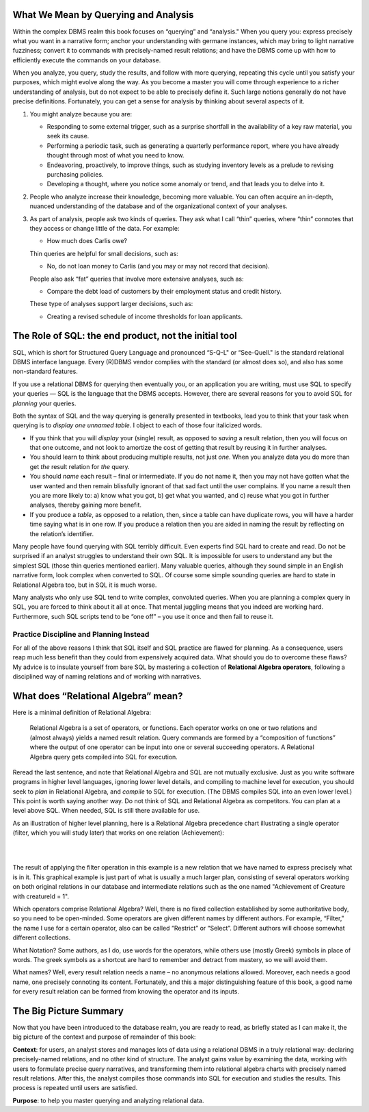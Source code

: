 What We Mean by Querying and Analysis
--------------------------------------

Within the complex DBMS realm this book focuses on “querying” and “analysis." When you query you: express precisely what you want in a narrative form; anchor your understanding with germane instances, which may bring to light narrative fuzziness; convert it to commands with precisely-named result relations; and have the DBMS come up with how to efficiently execute the commands on your database.

When you analyze, you query, study the results, and follow with more querying, repeating this cycle until you satisfy your purposes, which might evolve along the way. As you become a master you will come through experience to a richer understanding of analysis, but do not expect to be able to precisely define it. Such large notions generally do not have precise definitions. Fortunately, you can get a sense for analysis by thinking about several aspects of it.

1. You might analyze because you are:

   -  Responding to some external trigger, such as a surprise shortfall in the availability of a key raw material, you seek its cause.

   -  Performing a periodic task, such as generating a quarterly performance report, where you have already thought through most of what you need to know.

   -  Endeavoring, proactively, to improve things, such as studying inventory levels as a prelude to revising purchasing policies.

   -  Developing a thought, where you notice some anomaly or trend, and that leads you to delve into it.

2. People who analyze increase their knowledge, becoming more valuable. You can often acquire an in-depth, nuanced understanding of the database and of the organizational context of your analyses.

3. As part of analysis, people ask two kinds of queries. They ask what I call “thin” queries, where “thin” connotes that they access or change little of the data. For example:

   -  How much does Carlis owe?

   Thin queries are helpful for small decisions, such as:

   -  No, do not loan money to Carlis (and you may or may not record that decision).

   People also ask “fat” queries that involve more extensive analyses, such as:

   -  Compare the debt load of customers by their employment status and credit history.

   These type of analyses support larger decisions, such as:

   -  Creating a revised schedule of income thresholds for loan applicants.


The Role of SQL: the end product, not the initial tool
------------------------------------------------------

SQL, which is short for Structured Query Language and pronounced “S-Q-L" or “See-Quell." is the standard relational DBMS interface language. Every (R)DBMS vendor complies with the standard (or almost does so), and also has some non-standard features.

If you use a relational DBMS for querying then eventually you, or an application you are writing, must use SQL to specify your queries — SQL is the language that the DBMS accepts. However, there are several reasons for you to avoid SQL for *planning* your queries.

Both the syntax of SQL and the way querying is generally presented in textbooks, lead you to think that your task when querying is to *display one unnamed table*. I object to each of those four italicized words.

-  If you think that you will *display* your (single) result, as opposed to *saving* a result relation, then you will focus on that one outcome, and not look to amortize the cost of getting that result by reusing it in further analyses.

-  You should learn to think about producing multiple results, not just *one*. When you analyze data you do more than get *the* result relation for *the* query.

-  You should *name* each result – final or intermediate. If you do not name it, then you may not have gotten what the user wanted and then remain blissfully ignorant of that sad fact until the user complains. If you name a result then you are more likely to: a) know what you got, b) get what you wanted, and c) reuse what you got in further analyses, thereby gaining more benefit.

-  If you produce a *table*, as opposed to a relation, then, since a table can have duplicate rows, you will have a harder time saying what is in one row. If you produce a relation then you are aided in naming the result by reflecting on the relation’s identifier.

Many people have found querying with SQL terribly difficult. Even experts find SQL hard to create and read. Do not be surprised if an analyst struggles to understand their own SQL. It is impossible for users to understand any but the simplest SQL (those thin queries mentioned earlier). Many valuable queries, although they sound simple in an English narrative form, look complex when converted to SQL. Of course some simple sounding queries are hard to state in Relational Algebra too, but in SQL it is much worse.

Many analysts who only use SQL tend to write complex, convoluted queries. When you are planning a complex query in SQL, you are forced to think about it all at once. That mental juggling means that you indeed are working hard. Furthermore, such SQL scripts tend to be “one off” – you use it once and then fail to reuse it.

Practice Discipline and Planning Instead
~~~~~~~~~~~~~~~~~~~~~~~~~~~~~~~~~~~~~~~~~

For all of the above reasons I think that SQL itself and SQL practice are flawed for planning. As a consequence, users reap much less benefit than they could from expensively acquired data. What should you do to overcome these flaws? My advice is to insulate yourself from bare SQL by mastering a collection of **Relational Algebra operators**, following a disciplined way of naming relations and of working with narratives.

What does “Relational Algebra” mean?
-------------------------------------

Here is a minimal definition of Relational Algebra:

      Relational Algebra is a set of operators, or functions. Each operator works on one or two relations and (almost always) yields a named result relation. Query commands are formed by a “composition of functions” where the output of one operator can be input into one or several succeeding operators. A Relational Algebra query gets compiled into SQL for execution.

Reread the last sentence, and note that Relational Algebra and SQL are not mutually exclusive. Just as you write software programs in higher level languages, ignoring lower level details, and compiling to machine level for execution, you should seek to *plan* in Relational Algebra, and *compile* to SQL for execution. (The DBMS compiles SQL into an even lower level.) This point is worth saying another way. Do not think of SQL and Relational Algebra as competitors. You can plan at a level above SQL. When needed, SQL is still there available for use.

As an illustration of higher level planning, here is a Relational Algebra precedence chart illustrating a single operator (filter, which you will study later) that works on one relation (Achievement):

|

.. image:: ../img/UnaryExamples/AchievementFilter.png
    :height: 200px
    :align: center
    :alt: Achievement filter operation chart

|

The result of applying the filter operation in this example is a new relation that we have named to express precisely what is in it. This graphical example is just part of what is usually a much larger plan, consisting of several operators working on both original relations in our database and intermediate relations such as the one named "Achievement of Creature with creatureId = 1".

Which operators comprise Relational Algebra? Well, there is no fixed collection established by some authoritative body, so you need to be open-minded. Some operators are given different names by different authors. For example, “Filter," the name I use for a certain operator, also can be called “Restrict” or “Select”. Different authors will choose somewhat different collections.

What Notation? Some authors, as I do, use words for the operators, while others use (mostly Greek) symbols in place of words. The greek symbols as a shortcut are hard to remember and detract from mastery, so we will avoid them.

What names? Well, every result relation needs a name – no anonymous relations allowed. Moreover, each needs a good name, one precisely connoting its content. Fortunately, and this a major distinguishing feature of this book, a good name for every result relation can be formed from knowing the operator and its inputs.

The Big Picture Summary
-----------------------

Now that you have been introduced to the database realm, you are ready to read, as briefly stated as I can make it, the big picture of the context and purpose of remainder of this book:

**Context**: for users, an analyst stores and manages lots of data using a relational DBMS in a truly relational way: declaring precisely-named relations, and no other kind of structure. The analyst gains value by examining the data, working with users to formulate precise query narratives, and transforming them into relational algebra charts with precisely named result relations.  After this, the analyst compiles those commands into SQL for execution and studies the results. This process is repeated until users are satisfied.


**Purpose**: to help you master querying and analyzing relational data.
